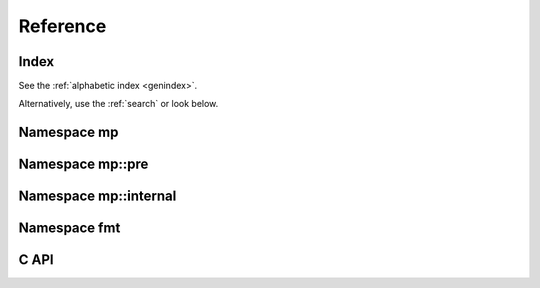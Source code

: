 .. _cppreference:

Reference
=========


Index
-----

See the :ref:`alphabetic index <genindex>`.

Alternatively, use the :ref:`search` or look below.


Namespace mp
------------

.. doxygennamespace:: mp
   :members:


Namespace mp::pre
-----------------

.. doxygennamespace:: mp::pre
   :members:


Namespace mp::internal
----------------------

.. doxygennamespace:: mp::internal
   :members:


Namespace fmt
-------------

.. doxygennamespace:: fmt
   :members:


C API
-----------

.. doxygenstruct:: NLW2_NLSOL_C
   :members:

.. doxygenstruct:: NLW2_NLFeeder2_C
   :members:

.. doxygenstruct:: NLW2_SOLHandler2_C
   :members:
